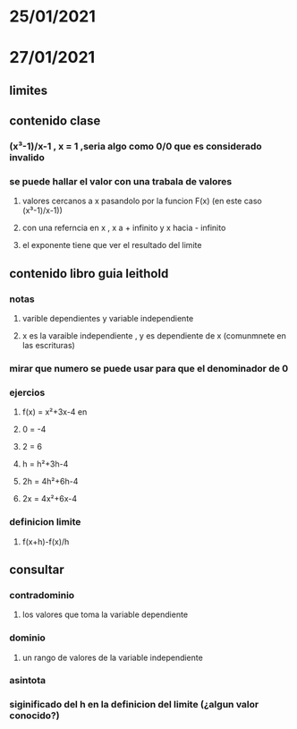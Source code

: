 * 25/01/2021 
* 27/01/2021
** limites 
** contenido clase
*** (x³-1)/x-1 , x = 1 ,seria algo como 0/0 que es considerado invalido  
*** se puede hallar el valor con una trabala de valores
**** valores cercanos a  x pasandolo por la funcion F(x) (en este caso (x³-1)/x-1))
**** con una referncia en x , x a + infinito y x hacia - infinito 
**** el exponente tiene que ver el resultado del limite
** contenido libro guia leithold
*** notas
**** varible dependientes y variable independiente
**** x es la varaible independiente , y es dependiente de x (comunmnete en las escrituras)
*** mirar que numero se puede usar para  que el denominador de 0 
*** ejercios
**** f(x) = x²+3x-4 en 
**** 0 = -4
**** 2 = 6
**** h = h²+3h-4
**** 2h = 4h²+6h-4
**** 2x = 4x²+6x-4
*** definicion limite
**** f(x+h)-f(x)/h
** consultar 
*** contradominio
**** los valores que toma la variable dependiente
*** dominio 
**** un rango de valores de la variable independiente
*** asintota
*** siginificado del h en la definicion del limite (¿algun valor conocido?)
